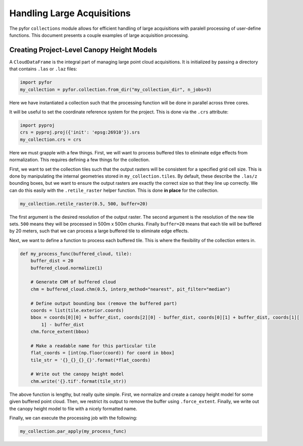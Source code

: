 Handling Large Acquisitions
===========================

The pyfor ``collections`` module allows for efficient handling of large acquisitions with paralell
processing of user-define functions. This document presents a couple examples of large acquisition
processing.

Creating Project-Level Canopy Height Models
-------------------------------------------

A ``CloudDataFrame`` is the integral part of managing large point cloud acquisitions. It is initialized
by passing a directory that contains ``.las`` or ``.laz`` files:

.. code-block:: python

    import pyfor
    my_collection = pyfor.collection.from_dir("my_collection_dir", n_jobs=3)

Here we have instantiated a collection such that the processing function will be done in parallel across
three cores.

It will be useful to set the coordinate reference system for the project. This is done via the ``.crs`` attribute:

.. code-block:: python

    import pyproj
    crs = pyproj.proj({'init': 'epsg:26910'}).srs
    my_collection.crs = crs

Here we must grapple with a few things. First, we will want to process buffered tiles to eliminate edge effects from
normalization. This requires defining a few things for the collection.

First, we want to set the collection tiles such
that the output rasters will be consistent for a specified grid cell size. This is done by manipulating the internal
geometries stored in ``my_collection.tiles``. By default, these describe the ``.las/z`` bounding boxes, but we want to
ensure the output rasters are exactly the correct size so that they line up correctly. We can do this easily with the
``.retile_raster`` helper function. This is done **in place** for the collection.

.. code-block:: python

    my_collection.retile_raster(0.5, 500, buffer=20)

The first argument is the desired resolution of the output raster. The second argument is the resolution of the new
tile sets. ``500`` means they will be processed in 500m x 500m chunks. Finally ``buffer=20`` means that each tile will
be buffered by 20 meters, such that we can process a large buffered tile to eliminate edge effects.

Next, we want to define a function to process each buffered tile. This is where the flexibility of the collection
enters in.


.. code-block:: python

    def my_process_func(buffered_cloud, tile):
        buffer_dist = 20
        buffered_cloud.normalize(1)

        # Generate CHM of buffered cloud
        chm = buffered_cloud.chm(0.5, interp_method="nearest", pit_filter="median")

        # Define output bounding box (remove the buffered part)
        coords = list(tile.exterior.coords)
        bbox = coords[0][0] + buffer_dist, coords[2][0] - buffer_dist, coords[0][1] + buffer_dist, coords[1][
            1] - buffer_dist
        chm.force_extent(bbox)

        # Make a readable name for this particular tile
        flat_coords = [int(np.floor(coord)) for coord in bbox]
        tile_str = '{}_{}_{}_{}'.format(*flat_coords)

        # Write out the canopy height model
        chm.write('{}.tif'.format(tile_str))

The above function is lengthy, but really quite simple. First, we normalize and create a canopy height model for some
given buffered point cloud. Then, we restrict its output to remove the buffer using ``.force_extent``. Finally, we write
out the canopy height model to file with a nicely formatted name.

Finally, we can execute the processing job with the following:

.. code-block:: python

    my_collection.par_apply(my_process_func)
